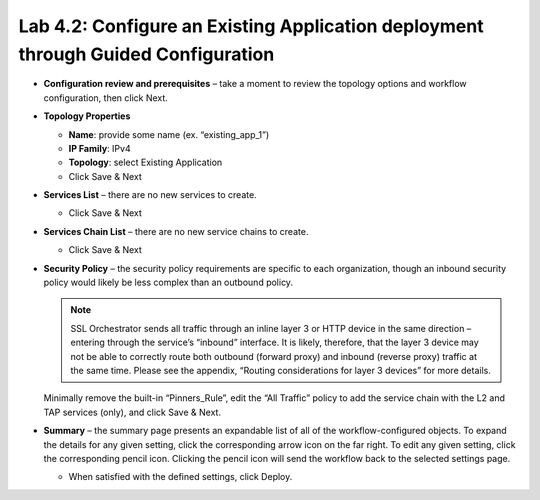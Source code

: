 .. role:: red
.. role:: bred

Lab 4.2: Configure an Existing Application deployment through Guided Configuration
----------------------------------------------------------------------------------

- **Configuration review and prerequisites** – take a moment to review the
  topology options and workflow configuration, then click Next.

- **Topology Properties**

  - **Name**: provide some name (ex. “existing\_app\_1”)

  - **IP Family**: IPv4

  - **Topology**: select Existing Application

  - Click Save & Next

- **Services List** – there are no new services to create.

  - Click Save & Next

- **Services Chain List** – there are no new service chains to create.

  - Click Save & Next

- **Security Policy** – the security policy requirements are specific to each
  organization, though an inbound security policy would likely be less complex
  than an outbound policy.

  .. note:: SSL Orchestrator sends all traffic through an inline layer 3 or
     HTTP device in the same direction – entering through the service’s
     “inbound” interface. It is likely, therefore, that the layer 3 device may
     not be able to correctly route both outbound (forward proxy) and inbound
     (reverse proxy) traffic at the same time. Please see the appendix,
     “Routing considerations for layer 3 devices” for more details.

  Minimally remove the built-in “Pinners\_Rule”, edit the “All Traffic” policy
  to add the service chain with the L2 and TAP services (only), and click Save
  & Next.

- **Summary** – the summary page presents an expandable list of all of the
  workflow-configured objects. To expand the details for any given setting,
  click the corresponding arrow icon on the far right. To edit any given
  setting, click the corresponding pencil icon. Clicking the pencil icon will
  send the workflow back to the selected settings page.

  - When satisfied with the defined settings, click Deploy.
